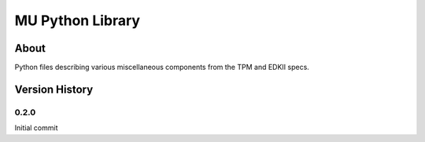 =================
MU Python Library
=================

About
==============

Python files describing various miscellaneous components from the TPM and EDKII specs.

Version History
==============

0.2.0
-----------------

Initial commit